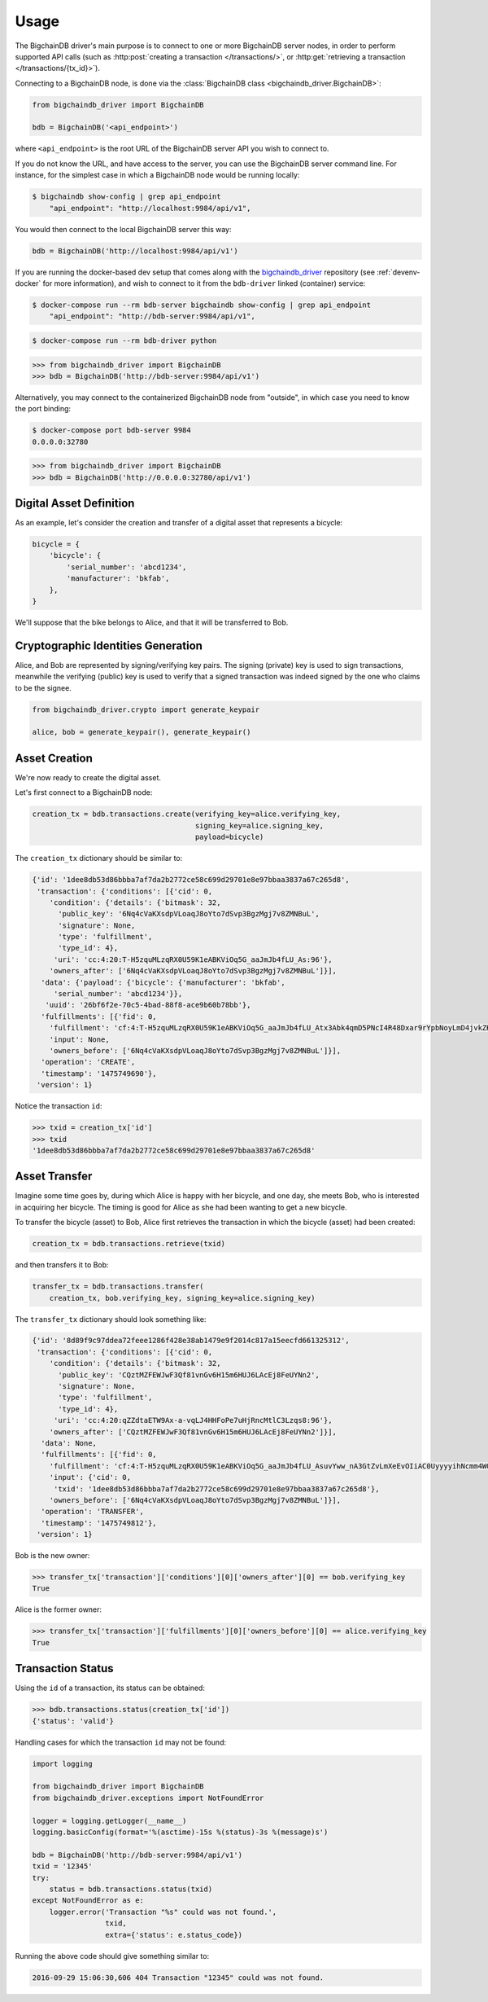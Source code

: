 =====
Usage
=====
The BigchainDB driver's main purpose is to connect to one or more BigchainDB
server nodes, in order to perform supported API calls (such as
:http:post:`creating a transaction </transactions/>`, or
:http:get:`retrieving a transaction </transactions/{tx_id}>`). 

Connecting to a BigchainDB node, is done via the
:class:`BigchainDB class <bigchaindb_driver.BigchainDB>`:

.. code-block:: python

    from bigchaindb_driver import BigchainDB

    bdb = BigchainDB('<api_endpoint>')

where ``<api_endpoint>`` is the root URL of the BigchainDB server API you wish
to connect to. 

If you do not know the URL, and have access to the server, you
can use the BigchainDB server command line. For instance, for the simplest case
in which a BigchainDB node would be running locally:

.. code-block:: bash

    $ bigchaindb show-config | grep api_endpoint
        "api_endpoint": "http://localhost:9984/api/v1",

You would then connect to the local BigchainDB server this way:

.. code-block:: python

    bdb = BigchainDB('http://localhost:9984/api/v1')

If you are running the docker-based dev setup that comes along with the
`bigchaindb_driver`_ repository (see :ref:`devenv-docker` for more
information), and wish to connect to it from the ``bdb-driver`` linked
(container) service:

.. code-block:: bash

    $ docker-compose run --rm bdb-server bigchaindb show-config | grep api_endpoint
        "api_endpoint": "http://bdb-server:9984/api/v1",

.. code-block:: bash
    
    $ docker-compose run --rm bdb-driver python

.. code-block:: python

    >>> from bigchaindb_driver import BigchainDB
    >>> bdb = BigchainDB('http://bdb-server:9984/api/v1')

Alternatively, you may connect to the containerized BigchainDB node from
"outside", in which case you need to know the port binding:

.. code-block:: bash
    
    $ docker-compose port bdb-server 9984
    0.0.0.0:32780

.. code-block:: python

    >>> from bigchaindb_driver import BigchainDB
    >>> bdb = BigchainDB('http://0.0.0.0:32780/api/v1')


Digital Asset Definition
------------------------
As an example, let's consider the creation and transfer of a digital asset that
represents a bicycle:

.. code-block:: python
    
    bicycle = {
        'bicycle': {
            'serial_number': 'abcd1234',
            'manufacturer': 'bkfab',
        },
    }

We'll suppose that the bike belongs to Alice, and that it will be transferred
to Bob.


Cryptographic Identities Generation
-----------------------------------
Alice, and Bob are represented by signing/verifying key pairs. The signing
(private) key is used to sign transactions, meanwhile the verifying (public)
key is used to verify that a signed transaction was indeed signed by the one
who claims to be the signee. 

.. code-block:: python

    from bigchaindb_driver.crypto import generate_keypair

    alice, bob = generate_keypair(), generate_keypair()


Asset Creation
--------------
We're now ready to create the digital asset.

Let's first connect to a BigchainDB node:

.. code-block:: python

    creation_tx = bdb.transactions.create(verifying_key=alice.verifying_key,
                                          signing_key=alice.signing_key,
                                          payload=bicycle)

The ``creation_tx`` dictionary should be similar to:

.. code-block:: bash

    {'id': '1dee8db53d86bbba7af7da2b2772ce58c699d29701e8e97bbaa3837a67c265d8',
     'transaction': {'conditions': [{'cid': 0,
        'condition': {'details': {'bitmask': 32,
          'public_key': '6Nq4cVaKXsdpVLoaqJ8oYto7dSvp3BgzMgj7v8ZMNBuL',
          'signature': None,
          'type': 'fulfillment',
          'type_id': 4},
         'uri': 'cc:4:20:T-H5zquMLzqRX0U59K1eABKViOq5G_aaJmJb4fLU_As:96'},
        'owners_after': ['6Nq4cVaKXsdpVLoaqJ8oYto7dSvp3BgzMgj7v8ZMNBuL']}],
      'data': {'payload': {'bicycle': {'manufacturer': 'bkfab',
         'serial_number': 'abcd1234'}},
       'uuid': '26bf6f2e-70c5-4bad-88f8-ace9b60b78bb'},
      'fulfillments': [{'fid': 0,
        'fulfillment': 'cf:4:T-H5zquMLzqRX0U59K1eABKViOq5G_aaJmJb4fLU_Atx3Abk4qmD5PNcI4R48Dxar9rYpbNoyLmD4jvkZK-x6XVQcEaIZKVmuLIxEpwbHuuuEBfPMk32Fl6vMo8zk2AF',
        'input': None,
        'owners_before': ['6Nq4cVaKXsdpVLoaqJ8oYto7dSvp3BgzMgj7v8ZMNBuL']}],
      'operation': 'CREATE',
      'timestamp': '1475749690'},
     'version': 1}

Notice the transaction ``id``:

.. code-block:: python
 
    >>> txid = creation_tx['id']
    >>> txid
    '1dee8db53d86bbba7af7da2b2772ce58c699d29701e8e97bbaa3837a67c265d8'


Asset Transfer
--------------
Imagine some time goes by, during which Alice is happy with her bicycle, and
one day, she meets Bob, who is interested in acquiring her bicycle. The timing
is good for Alice as she had been wanting to get a new bicycle.

To transfer the bicycle (asset) to Bob, Alice first retrieves the transaction
in which the bicycle (asset) had been created:

.. code-block:: python

    creation_tx = bdb.transactions.retrieve(txid)

and then transfers it to Bob:

.. code-block:: python
    
    transfer_tx = bdb.transactions.transfer(
        creation_tx, bob.verifying_key, signing_key=alice.signing_key)

The ``transfer_tx`` dictionary should look something like:

.. code-block:: bash

    {'id': '8d89f9c97ddea72feee1286f428e38ab1479e9f2014c817a15eecfd661325312',
     'transaction': {'conditions': [{'cid': 0,
        'condition': {'details': {'bitmask': 32,
          'public_key': 'CQztMZFEWJwF3Qf81vnGv6H15m6HUJ6LAcEj8FeUYNn2',
          'signature': None,
          'type': 'fulfillment',
          'type_id': 4},
         'uri': 'cc:4:20:qZZdtaETW9Ax-a-vqLJ4HHFoPe7uHjRncMtlC3Lzqs8:96'},
        'owners_after': ['CQztMZFEWJwF3Qf81vnGv6H15m6HUJ6LAcEj8FeUYNn2']}],
      'data': None,
      'fulfillments': [{'fid': 0,
        'fulfillment': 'cf:4:T-H5zquMLzqRX0U59K1eABKViOq5G_aaJmJb4fLU_AsuvYww_nA3GtZvLmXeEvOIiAC0UyyyyihNcmm4WGKK7ot-i-ychkR5NpfIzxVOOXzrM14chmMJoi9W-QGW5woG',
        'input': {'cid': 0,
         'txid': '1dee8db53d86bbba7af7da2b2772ce58c699d29701e8e97bbaa3837a67c265d8'},
        'owners_before': ['6Nq4cVaKXsdpVLoaqJ8oYto7dSvp3BgzMgj7v8ZMNBuL']}],
      'operation': 'TRANSFER',
      'timestamp': '1475749812'},
     'version': 1}

Bob is the new owner: 

.. code-block:: python

    >>> transfer_tx['transaction']['conditions'][0]['owners_after'][0] == bob.verifying_key
    True

Alice is the former owner:

.. code-block:: python

    >>> transfer_tx['transaction']['fulfillments'][0]['owners_before'][0] == alice.verifying_key
    True


Transaction Status
------------------
Using the ``id`` of a transaction, its status can be obtained:

.. code-block:: python

    >>> bdb.transactions.status(creation_tx['id'])
    {'status': 'valid'}

Handling cases for which the transaction ``id`` may not be found:

.. code-block:: python

    import logging

    from bigchaindb_driver import BigchainDB
    from bigchaindb_driver.exceptions import NotFoundError

    logger = logging.getLogger(__name__)
    logging.basicConfig(format='%(asctime)-15s %(status)-3s %(message)s')

    bdb = BigchainDB('http://bdb-server:9984/api/v1')
    txid = '12345'
    try:
        status = bdb.transactions.status(txid)
    except NotFoundError as e:
        logger.error('Transaction "%s" could was not found.',
                     txid,
                     extra={'status': e.status_code})

Running the above code should give something similar to:

.. code-block:: bash

    2016-09-29 15:06:30,606 404 Transaction "12345" could was not found.


.. _bigchaindb_driver: https://github.com/bigchaindb/bigchaindb-driver

